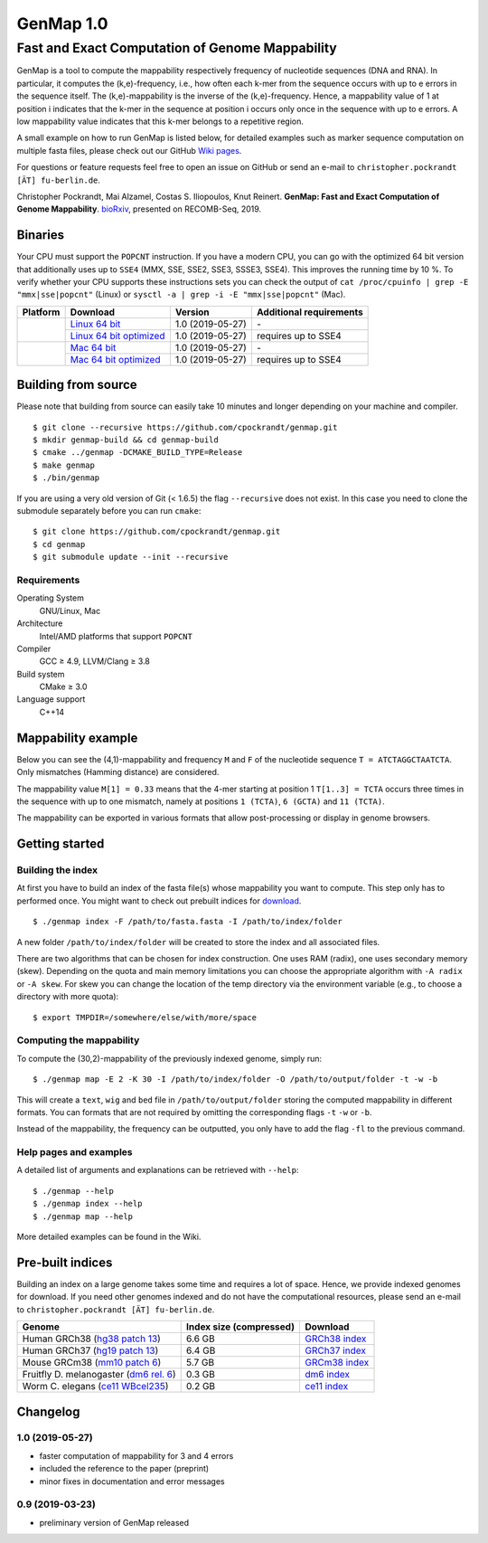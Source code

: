 GenMap 1.0 |buildstatus|
------------------------

Fast and Exact Computation of Genome Mappability
================================================

.. |BUILDSTATUS| image:: https://travis-ci.org/cpockrandt/genmap.svg?branch=master
    :target: https://travis-ci.org/cpockrandt/genmap

GenMap is a tool to compute the mappability respectively frequency of nucleotide sequences (DNA and RNA).
In particular, it computes the (k,e)-frequency, i.e., how often each k-mer from the sequence occurs with up to e errors
in the sequence itself.
The (k,e)-mappability is the inverse of the (k,e)-frequency.
Hence, a mappability value of 1 at position i indicates that the k-mer in the sequence at position i occurs only once
in the sequence with up to e errors.
A low mappability value indicates that this k-mer belongs to a repetitive region.

A small example on how to run GenMap is listed below, for detailed examples such as marker sequence computation on
multiple fasta files, please check out our GitHub `Wiki pages <https://github.com/cpockrandt/genmap/wiki>`_.

For questions or feature requests feel free to open an issue on GitHub or send an e-mail to
``christopher.pockrandt [ÄT] fu-berlin.de``.

Christopher Pockrandt, Mai Alzamel, Costas S. Iliopoulos, Knut Reinert. **GenMap: Fast and Exact Computation of Genome Mappability**. `bioRxiv`_, presented on RECOMB-Seq, 2019.

.. _bioRxiv: https://doi.org/10.1101/611160

Binaries
^^^^^^^^

Your CPU must support the ``POPCNT`` instruction.
If you have a modern CPU, you can go with the optimized 64 bit version that additionally uses up to ``SSE4`` (MMX, SSE, SSE2, SSE3, SSSE3, SSE4).
This improves the running time by 10 %.
To verify whether your CPU supports these instructions sets you can check the output of
``cat /proc/cpuinfo | grep -E "mmx|sse|popcnt"`` (Linux) or
``sysctl -a | grep -i -E "mmx|sse|popcnt"`` (Mac).

.. Source of linux.svg: https://svgsilh.com/image/2025536.html
.. Source of apple.svg: https://svgsilh.com/image/2962084.html

+---------------------------------+---------------------------+------------------+-----------------------------+
| **Platform**                    | **Download**              | **Version**      | **Additional requirements** |
+---------------------------------+---------------------------+------------------+-----------------------------+
| .. image:: .github/linux.svg    | `Linux 64 bit`_           | 1.0 (2019-05-27) | \-                          |
+   :alt: Download Linux binaries +---------------------------+------------------+-----------------------------+
|   :height: 60px                 | `Linux 64 bit optimized`_ | 1.0 (2019-05-27) | requires up to SSE4         |
+---------------------------------+---------------------------+------------------+-----------------------------+
| .. image:: .github/apple.svg    | `Mac 64 bit`_             | 1.0 (2019-05-27) | \-                          |
+   :alt: Download Mac binaries   +---------------------------+------------------+-----------------------------+
|   :height: 60px                 | `Mac 64 bit optimized`_   | 1.0 (2019-05-27) | requires up to SSE4         |
+---------------------------------+---------------------------+------------------+-----------------------------+

.. _Linux 64 bit: https://github.com/cpockrandt/genmap/releases/download/genmap-v1.0/genmap-1.0-Linux-x86_64.zip
.. _Linux 64 bit optimized: https://github.com/cpockrandt/genmap/releases/download/genmap-v1.0/genmap-1.0-Linux-x86_64-sse4.zip
.. _Mac 64 bit: https://github.com/cpockrandt/genmap/releases/download/genmap-v1.0/genmap-1.0-Darwin-x86_64.zip
.. _Mac 64 bit optimized: https://github.com/cpockrandt/genmap/releases/download/genmap-v1.0/genmap-1.0-Darwin-x86_64-sse4.zip

Building from source
^^^^^^^^^^^^^^^^^^^^

Please note that building from source can easily take 10 minutes and longer depending on your machine and compiler.

::

    $ git clone --recursive https://github.com/cpockrandt/genmap.git
    $ mkdir genmap-build && cd genmap-build
    $ cmake ../genmap -DCMAKE_BUILD_TYPE=Release
    $ make genmap
    $ ./bin/genmap

If you are using a very old version of Git (< 1.6.5) the flag ``--recursive`` does not exist.
In this case you need to clone the submodule separately before you can run ``cmake``:

::

    $ git clone https://github.com/cpockrandt/genmap.git
    $ cd genmap
    $ git submodule update --init --recursive

Requirements
""""""""""""

Operating System
  GNU/Linux, Mac

Architecture
  Intel/AMD platforms that support ``POPCNT``

Compiler
  GCC ≥ 4.9, LLVM/Clang ≥ 3.8

Build system
  CMake ≥ 3.0

Language support
  C++14

Mappability example
^^^^^^^^^^^^^^^^^^^

Below you can see the (4,1)-mappability and frequency ``M`` and ``F`` of the nucleotide sequence ``T = ATCTAGGCTAATCTA``.
Only mismatches (Hamming distance) are considered.

.. image:: .github/example.png
   :align: center
   :alt: example of mappability

The mappability value ``M[1] = 0.33`` means that the 4-mer starting at position 1 ``T[1..3] = TCTA`` occurs three times in the sequence with up to one mismatch, namely at positions ``1 (TCTA)``, ``6 (GCTA)`` and ``11 (TCTA)``.

The mappability can be exported in various formats that allow post-processing or display in genome browsers.

Getting started
^^^^^^^^^^^^^^^

Building the index
""""""""""""""""""

At first you have to build an index of the fasta file(s) whose mappability you want to compute.
This step only has to performed once.
You might want to check out prebuilt indices for `download <#pre-built-indices>`_.

::

    $ ./genmap index -F /path/to/fasta.fasta -I /path/to/index/folder

A new folder ``/path/to/index/folder`` will be created to store the index and all associated files.

There are two algorithms that can be chosen for index construction.
One uses RAM (radix), one uses secondary memory (skew).
Depending on the quota and main memory limitations you can choose the appropriate algorithm with ``-A radix`` or
``-A skew``.
For skew you can change the location of the temp directory via the environment variable (e.g., to choose a directory
with more quota):

::

   $ export TMPDIR=/somewhere/else/with/more/space

Computing the mappability
"""""""""""""""""""""""""

To compute the (30,2)-mappability of the previously indexed genome, simply run:

::

    $ ./genmap map -E 2 -K 30 -I /path/to/index/folder -O /path/to/output/folder -t -w -b

This will create a ``text``, ``wig`` and ``bed`` file in ``/path/to/output/folder`` storing the computed mappability in
different formats. You can formats that are not required by omitting the corresponding flags ``-t`` ``-w`` or ``-b``.

Instead of the mappability, the frequency can be outputted, you only have to add the flag ``-fl`` to the previous
command.

Help pages and examples
"""""""""""""""""""""""

A detailed list of arguments and explanations can be retrieved with ``--help``:

::

    $ ./genmap --help
    $ ./genmap index --help
    $ ./genmap map --help

More detailed examples can be found in the Wiki.

Pre-built indices
^^^^^^^^^^^^^^^^^

Building an index on a large genome takes some time and requires a lot of space. Hence, we provide indexed genomes for download.
If you need other genomes indexed and do not have the computational resources, please send an e-mail to ``christopher.pockrandt [ÄT] fu-berlin.de``.

+------------------------------------------+-----------------------------+--------------------+
| **Genome**                               | **Index size (compressed)** | **Download**       |
+------------------------------------------+-----------------------------+--------------------+
| Human GRCh38 (`hg38 patch 13`_)          | 6.6 GB                      | `GRCh38 index`_    |
+------------------------------------------+-----------------------------+--------------------+
| Human GRCh37 (`hg19 patch 13`_)          | 6.4 GB                      | `GRCh37 index`_    |
+------------------------------------------+-----------------------------+--------------------+
| Mouse GRCm38 (`mm10 patch 6`_)           | 5.7 GB                      | `GRCm38 index`_    |
+------------------------------------------+-----------------------------+--------------------+
| Fruitfly D. melanogaster (`dm6 rel. 6`_) | 0.3 GB                      | `dm6 index`_       |
+------------------------------------------+-----------------------------+--------------------+
| Worm C. elegans (`ce11 WBcel235`_)       | 0.2 GB                      | `ce11 index`_      |
+------------------------------------------+-----------------------------+--------------------+

.. | Barley (`hordeum vulgare`_)              | x.x GB                      | `hv index`_        |
.. +------------------------------------------+-----------------------------+--------------------+

.. sequence: ftp://ftp.ncbi.nlm.nih.gov/genomes/all/GCA/000/001/405/GCA_000001405.28_GRCh38.p13/GCA_000001405.28_GRCh38.p13_genomic.fna.gz
.. _`hg38 patch 13`:   https://www.ncbi.nlm.nih.gov/assembly/GCA_000001405.28
.. sequence: ftp://ftp.ncbi.nlm.nih.gov/genomes/all/GCF/000/001/405/GCF_000001405.25_GRCh37.p13/GCF_000001405.25_GRCh37.p13_genomic.fna.gz
.. _`hg19 patch 13`:   https://www.ncbi.nlm.nih.gov/assembly/GCF_000001405.25
.. sequence: ftp://ftp.ncbi.nlm.nih.gov/genomes/all/GCF/000/001/635/GCF_000001635.26_GRCm38.p6/GCF_000001635.26_GRCm38.p6_genomic.fna.gz
.. _`mm10 patch 6`:    https://www.ncbi.nlm.nih.gov/assembly/GCF_000001635.26
.. sequence: ftp://ftp.ncbi.nlm.nih.gov/genomes/all/GCF/000/001/215/GCF_000001215.4_Release_6_plus_ISO1_MT/GCF_000001215.4_Release_6_plus_ISO1_MT_genomic.fna.gz
.. _`dm6 rel. 6`:      https://www.ncbi.nlm.nih.gov/assembly/GCF_000001215.4
.. sequence: ftp://ftp.ncbi.nlm.nih.gov/genomes/all/GCF/000/002/985/GCF_000002985.6_WBcel235/GCF_000002985.6_WBcel235_genomic.fna.gz
.. _`ce11 WBcel235`:   https://www.ncbi.nlm.nih.gov/assembly/GCF_000002985.6
.. sequence: ftp://ftp.ensemblgenomes.org/pub/plants/release-42/fasta/hordeum_vulgare/dna/Hordeum_vulgare.IBSC_v2.dna.toplevel.fa.gz
.. _`hordeum vulgare`: https://plants.ensembl.org/Hordeum_vulgare/Info/Index

.. _`GRCh38 index`: http://ftp.imp.fu-berlin.de/pub/cpockrandt/genmap/indices/grch38-dna5.tar.gz
.. _`GRCh37 index`: http://ftp.imp.fu-berlin.de/pub/cpockrandt/genmap/indices/grch37-dna5.tar.gz
.. _`GRCm38 index`: http://ftp.imp.fu-berlin.de/pub/cpockrandt/genmap/indices/mm10-dna5.tar.gz
.. _`dm6 index`:    http://ftp.imp.fu-berlin.de/pub/cpockrandt/genmap/indices/dm6-dna5.tar.gz
.. _`ce11 index`:   http://ftp.imp.fu-berlin.de/pub/cpockrandt/genmap/indices/ce11-dna5.tar.gz
.. _`hv index`:     http://ftp.imp.fu-berlin.de/pub/cpockrandt/genmap/indices/hv-dna5.tar.gz

Changelog
^^^^^^^^^

1.0 (2019-05-27)
""""""""""""""""

* faster computation of mappability for 3 and 4 errors
* included the reference to the paper (preprint)
* minor fixes in documentation and error messages

0.9 (2019-03-23)
""""""""""""""""

* preliminary version of GenMap released
